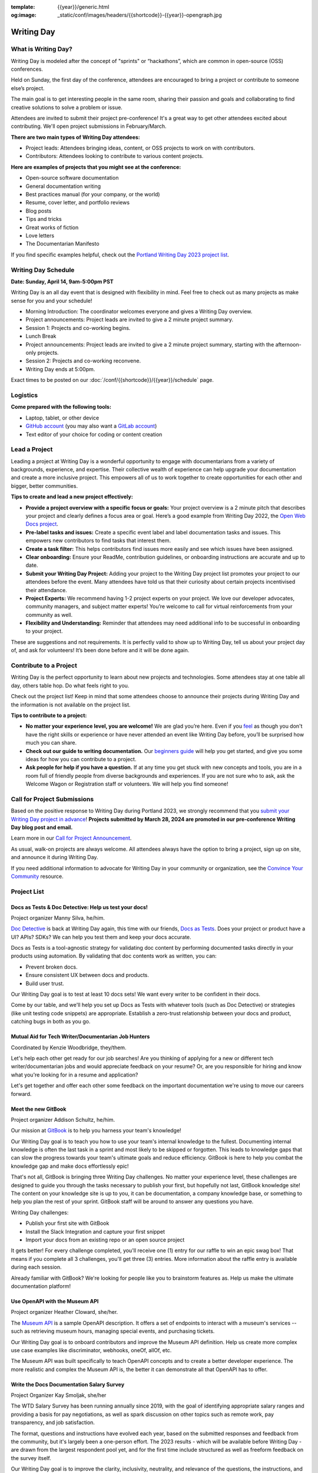:template: {{year}}/generic.html
:og:image: _static/conf/images/headers/{{shortcode}}-{{year}}-opengraph.jpg

Writing Day
===========

What is Writing Day? 
--------------------

Writing Day is modeled after the concept of "sprints" or “hackathons”, which are common in open-source (OSS) conferences. 

Held on Sunday, the first day of the conference, attendees are encouraged to bring a project or contribute to someone else’s project. 

The main goal is to get interesting people in the same room, sharing their passion and goals and collaborating to find creative solutions to solve a problem or issue.

Attendees are invited to submit their project pre-conference! It's a great way to get other attendees excited about contributing. We'll open project submissions in February/March.

**There are two main types of Writing Day attendees:**

- Project leads: Attendees bringing ideas, content, or OSS projects to work on with contributors.
- Contributors: Attendees looking to contribute to various content projects.

**Here are examples of projects that you might see at the conference:**

-  Open-source software documentation
-  General documentation writing
-  Best practices manual (for your company, or the world)
-  Resume, cover letter, and portfolio reviews
-  Blog posts
-  Tips and tricks
-  Great works of fiction
-  Love letters
-  The Documentarian Manifesto

If you find specific examples helpful, check out the `Portland Writing Day 2023 project list <https://www.writethedocs.org/conf/portland/2023/writing-day/#project-listing>`_.

Writing Day Schedule 
--------------------

**Date: Sunday, April 14, 9am-5:00pm PST** 

Writing Day is an all day event that is designed with flexibility in mind. Feel free to check out as many projects as make sense for you and your schedule!

-  Morning Introduction: The coordinator welcomes everyone and gives a Writing Day overview.
-  Project announcements: Project leads are invited to give a 2 minute project summary.
-  Session 1: Projects and co-working begins.
-  Lunch Break
-  Project announcements: Project leads are invited to give a 2 minute project summary, starting with the afternoon-only projects.
-  Session 2: Projects and co-working reconvene.
-  Writing Day ends at 5:00pm.

Exact times to be posted on our :doc:`/conf/{{shortcode}}/{{year}}/schedule` page. 

Logistics
---------

**Come prepared with the following tools:**

-  Laptop, tablet, or other device 
-  `GitHub account <https://github.com/>`_ (you may also want a `GitLab account <https://about.gitlab.com/>`_)
-  Text editor of your choice for coding or content creation


Lead a Project
--------------

Leading a project at Writing Day is a wonderful opportunity to engage with documentarians from a variety of backgrounds, experience, and expertise. Their collective wealth of experience can help upgrade your documentation and create a more inclusive project. This empowers all of us to work together to create opportunities for each other and bigger, better communities.


**Tips to create and lead a new project effectively:** 

-  **Provide a project overview with a specific focus or goals:** Your project overview is a 2 minute pitch that describes your project and clearly defines a focus area or goal. Here’s a good example from Writing Day 2022, the `Open Web Docs project <https://www.writethedocs.org/conf/portland/2022/writing-day/#open-web-docs>`_.
-  **Pre-label tasks and issues:** Create a specific event label and label documentation tasks and issues. This empowers new contributors to find tasks that interest them.
-  **Create a task filter:** This  helps contributors find issues more easily and see which issues have been assigned.
-  **Clear onboarding:** Ensure your ReadMe, contribution guidelines, or onboarding instructions are accurate and up to date.
-  **Submit your Writing Day Project:** Adding your project to the Writing Day project list promotes your project to our attendees before the event. Many attendees have told us that their curiosity about certain projects incentivised their attendance.
-  **Project Experts:** We recommend having 1-2 project experts on your project. We love our developer advocates, community managers, and subject matter experts! You’re welcome to call for virtual reinforcements from your community as well.
-  **Flexibility and Understanding:** Reminder that attendees may need additional info to be successful in onboarding to your project.

These are suggestions and not requirements. It is perfectly valid to show up to Writing Day, tell us about your project day of, and ask for volunteers! It’s been done before and it will be done again.

Contribute to a Project
-----------------------

Writing Day is the perfect opportunity to learn about new projects and technologies. Some attendees stay at one table all day, others table hop. Do what feels right to you.

Check out the project list! Keep in mind that some attendees choose to announce their projects during Writing Day and the information is not available on the project list.

**Tips to contribute to a project:**

-  **No matter your experience level, you are welcome!** We are glad you’re here. Even if you `feel <http://en.wikipedia.org/wiki/Impostor_syndrome>`__ as though you don't have the right skills or experience or have never attended an event like Writing Day before, you’ll be surprised how much you can share.
-  **Check out our guide to writing documentation.** Our `beginners guide <https://www.writethedocs.org/guide/writing/beginners-guide-to-docs/>`_ will help you get started, and give you some ideas for how you can contribute to a project.
-  **Ask people for help if you have a question.** If at any time you get stuck with new concepts and tools, you are in a room full of friendly people from diverse backgrounds and experiences.  If you are not sure who to ask, ask the Welcome Wagon or Registration staff or volunteers. We will help you find someone!

Call for Project Submissions
----------------------------

Based on the positive response to Writing Day during Portland 2023, we strongly recommend that you `submit your Writing Day project in advance <https://forms.gle/5WPN8MGCKzKqZBWU6>`__! **Projects submitted by March 28, 2024 are promoted in our pre-conference Writing Day blog post and email.**

Learn more in our `Call for Project Announcement <https://www.writethedocs.org/conf/portland/{{year}}/news/call-for-projects-writing-day>`_.

As usual, walk-on projects are always welcome. All attendees always have the option to bring a project, sign up on site, and announce it during Writing Day.

If you need additional information to advocate for Writing Day in your community or organization, see the `Convince Your Community <https://www.writethedocs.org/conf/portland/{{year}}/convince-day-manager/#convince-your-community>`_ resource.

Project List
------------

Docs as Tests & Doc Detective: Help us test your docs!
^^^^^^^^^^^^^^^^^^^^^^^^^^^^^^^^^^^^^^^^^^^^^^^^^^^^^^

Project organizer Manny Silva, he/him.

`Doc Detective <https://doc-detective.com/>`__ is back at Writing Day again, this time with our friends, `Docs as Tests <https://www.docsastests.com>`__. Does your project or product have a UI? APIs? SDKs? We can help you test them and keep your docs accurate.

Docs as Tests is a tool-agnostic strategy for validating doc content by performing documented tasks directly in your products using automation. By validating that doc contents work as written, you can: 

* Prevent broken docs.
* Ensure consistent UX between docs and products.
* Build user trust.

Our Writing Day goal is to test at least 10 docs sets! We want every writer to be confident in their docs. 

Come by our table, and we'll help you set up Docs as Tests with whatever tools (such as Doc Detective) or strategies (like unit testing code snippets) are appropriate. Establish a zero-trust relationship between your docs and product, catching bugs in both as you go.

Mutual Aid for Tech Writer/Documentarian Job Hunters
^^^^^^^^^^^^^^^^^^^^^^^^^^^^^^^^^^^^^^^^^^^^^^^^^^^^

Coordinated by Kenzie Woodbridge, they/them. 

Let's help each other get ready for our job searches! Are you thinking of applying for a new or different tech writer/documentarian jobs and would appreciate feedback on your resume? Or, are you responsible for hiring and know what you're looking for in a resume and application? 

Let's get together and offer each other some feedback on the important documentation we're using to move our careers forward.

Meet the new GitBook
^^^^^^^^^^^^^^^^^^^^

Project organizer Addison Schultz, he/him.

Our mission at `GitBook <https://gitbook.com/>`__ is to help you harness your team's knowledge!

Our Writing Day goal is to teach you how to use your team's internal knowledge to the fullest. Documenting internal knowledge is often the last task in a sprint and most likely to be skipped or forgotten. This leads to knowledge gaps that can slow the progress towards your team's ultimate goals and reduce efficiency. GitBook is here to help you combat the knowledge gap and make docs effortlessly epic!

That's not all, GitBook is bringing three Writing Day challenges. No matter your experience level, these challenges are designed to guide you through the tasks necessary to publish your first, but hopefully not last, GitBook knowledge site! The content on your knowledge site is up to you, it can be documentation, a company knowledge base, or something to help you plan the rest of your sprint. GitBook staff will be around to answer any questions you have.

Writing Day challenges:

- Publish your first site with GitBook
- Install the Slack Integration and capture your first snippet
- Import your docs from an existing repo or an open source project

It gets better! For every challenge completed, you'll receive one (1) entry for our raffle to win an epic swag box! That means if you complete all 3 challenges, you'll get three (3) entries. More information about the raffle entry is available during each session.

Already familiar with GitBook? We're looking for people like you to brainstorm features as. Help us make the ultimate documentation platform!

Use OpenAPI with the Museum API
^^^^^^^^^^^^^^^^^^^^^^^^^^^^^^^

Project organizer Heather Cloward, she/her.

The `Museum API <https://github.com/Redocly/museum-openapi-example/tree/main>`__ is a sample OpenAPI description. It offers a set of endpoints to interact with a museum's services -- such as retrieving museum hours, managing special events, and purchasing tickets.

Our Writing Day goal is to onboard contributors and improve the Museum API definition. Help us create more complex use case examples like discriminator, webhooks, oneOf, allOf, etc. 

The Museum API was built specifically to teach OpenAPI concepts and to create a better developer experience. The more realistic and complex the Museum API is, the better it can demonstrate all that OpenAPI has to offer.

Write the Docs Documentation Salary Survey
^^^^^^^^^^^^^^^^^^^^^^^^^^^^^^^^^^^^^^^^^^

Project Organizer Kay Smoljak, she/her

The WTD Salary Survey has been running annually since 2019, with the goal of identifying appropriate salary ranges and providing a basis for pay negotiations, as well as spark discussion on other topics such as remote work, pay transparency, and job satisfaction.   
 
The format, questions and instructions have evolved each year, based on the submitted responses and feedback from the community, but it's largely been a one-person effort. The 2023 results - which will be available before Writing Day - are drawn from the largest respondent pool yet, and for the first time include structured as well as freeform feedback on the survey itself.

Our Writing Day goal is to improve the clarity, inclusivity, neutrality, and relevance of the questions, the instructions, and the general flow of the survey. We're particularly interested in better catering to contractors, freelancers and self-employed people, as well as addressing potential privacy concerns and exploring ways to expand the respondent base. 

This will be an afternoon project. Using a GitHub project with the site content and question text, we'll go over the constraints of the project, the feedback that's been received, and the areas we think are most in need of attention. Then it's over to you - everyone who works in documentation is a subject matter expert on this topic, and we want your ideas on how to make the survey better benefit the community as a whole. 

*More projects coming, get excited!*

Contact Us
----------

Email us at portland@writethedocs.org with any questions.
